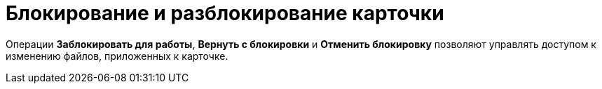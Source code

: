 = Блокирование и разблокирование карточки

Операции [.keyword]*Заблокировать для работы*, [.keyword]*Вернуть с блокировки* и [.keyword]*Отменить блокировку* позволяют управлять доступом к изменению файлов, приложенных к карточке.
